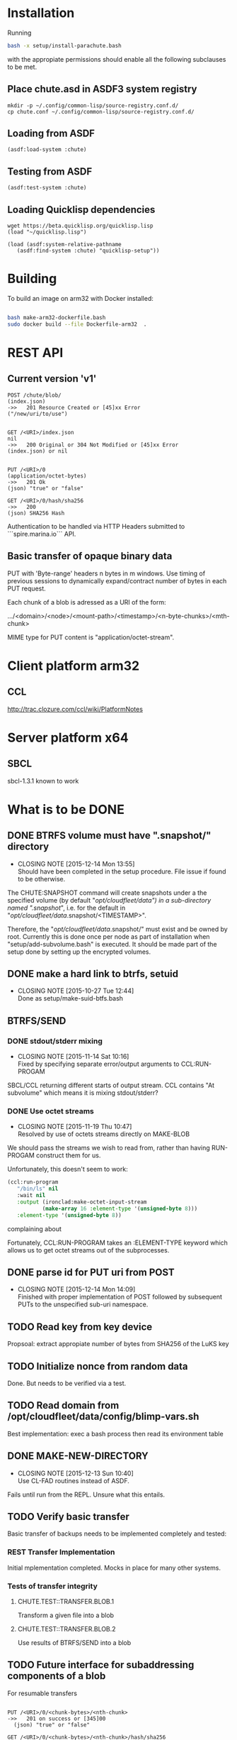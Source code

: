 #+TITLE Parachute: a zero knowledge backup system
* Installation

  Running 
#+NAME:  Basic installation of parachute in one command
#+BEGIN_SRC sh
bash -x setup/install-parachute.bash
#+END_SRC
  with the appropiate permissions should enable all the following
  subclauses to be met.
** Place chute.asd in ASDF3 system registry
#+NAME: Configuration of ASDF3 system registry to find blimp-parachute
#+BEGIN_SRC
    mkdir -p ~/.config/common-lisp/source-registry.conf.d/
    cp chute.conf ~/.config/common-lisp/source-registry.conf.d/
#+END_SRC    

** Loading from ASDF
#+BEGIN_SRC
    (asdf:load-system :chute)
#+END_SRC    

** Testing from ASDF
#+BEGIN_SRC
    (asdf:test-system :chute)
#+END_SRC    

** Loading Quicklisp dependencies

#+BEGIN_SRC
     wget https://beta.quicklisp.org/quicklisp.lisp
     (load "~/quicklisp.lisp")
#+END_SRC    
#+BEGIN_SRC
    (load (asdf:system-relative-pathname 
       (asdf:find-system :chute) "quicklisp-setup"))
#+END_SRC    

* Building
To build an image on arm32 with Docker installed:
#+BEGIN_SRC sh

    bash make-arm32-dockerfile.bash 
    sudo docker build --file Dockerfile-arm32  . 

#+END_SRC
* REST API
** Current version 'v1'
#+NAME: Fundamental Chute REST API
#+BEGIN_SRC
                POST /chute/blob/
                (index.json)                
                ->>   201 Resource Created or [45]xx Error
                ("/new/uri/to/use")


                GET /<URI>/index.json              
                nil
                ->>   200 Original or 304 Not Modified or [45]xx Error
                (index.json) or nil


                PUT /<URI>/0    
                (application/octet-bytes)
                ->>   201 Ok
                (json) "true" or "false" 

                GET /<URI>/0/hash/sha256 
                ->>   200 
                (json) SHA256 Hash
#+END_SRC

Authentication to be handled via HTTP Headers submitted to
```spire.marina.io``` API.

** Basic transfer of opaque binary data

PUT with 'Byte-range' headers n bytes in m windows.  Use timing of
previous sessions to dynamically expand/contract number of bytes in
each PUT request.

Each chunk of a blob is adressed as a URI of the form:


    .../<domain>/<node>/<mount-path>/<timestamp>/<n-byte-chunks>/<mth-chunk>


MIME type for PUT content is "application/octet-stream".

* Client platform arm32
** CCL 
http://trac.clozure.com/ccl/wiki/PlatformNotes
* Server platform x64
** SBCL
sbcl-1.3.1 known to work
* What is to be DONE
** DONE BTRFS volume must have ".snapshot/" directory
   CLOSED: [2015-12-14 Mon 13:55]
   - CLOSING NOTE [2015-12-14 Mon 13:55] \\
     Should have been completed in the setup procedure.  File issue if
     found to be otherwise.
The CHUTE:SNAPSHOT command will create snapshots under a the specified
volume (by default "/opt/cloudfleet/data") in a sub-directory named
".snapshot/", i.e. for the default in
"/opt/cloudfleet/data/.snapshot/<TIMESTAMP>".

Therefore, the "/opt/cloudfleet/data/.snapshot/" must exist and be
owned by root.  Currently this is done once per node as part of
installation when "setup/add-subvolume.bash" is executed.  It should
be made part of the setup done by setting up the encrypted volumes.

** DONE make a hard link to btrfs, setuid
   CLOSED: [2015-10-27 Tue 12:44]
   - CLOSING NOTE [2015-10-27 Tue 12:44] \\
     Done as setup/make-suid-btfs.bash

**  BTRFS/SEND
*** DONE stdout/stderr mixing
    CLOSED: [2015-11-14 Sat 10:16]
    - CLOSING NOTE [2015-11-14 Sat 10:16] \\
      Fixed by specifying separate error/output arguments to CCL:RUN-PROGAM
SBCL/CCL returning different starts of output stream.  CCL contains
"At subvolume" which means it is mixing stdout/stderr?

*** DONE Use octet streams
    CLOSED: [2015-11-19 Thu 10:47]
    - CLOSING NOTE [2015-11-19 Thu 10:47] \\
      Resolved by use of octets streams directly on MAKE-BLOB
We should pass the streams we wish to read from, rather than having
RUN-PROGAM construct them for us.

Unfortunately, this doesn't seem to work:
#+BEGIN_SRC lisp
  (ccl:run-program
     "/bin/ls" nil
     :wait nil
     :output (ironclad:make-octet-input-stream
             (make-array 16 :element-type '(unsigned-byte 8)))
     :element-type '(unsigned-byte 8))
#+END_SRC

complaining about

#+BEGIN_ASCII
There is no applicable method for the generic function:
  #<STANDARD-GENERIC-FUNCTION STREAM-WRITE-VECTOR #x30200006518F>
when called with arguments:
  (#<IRONCLAD::OCTET-INPUT-STREAM #x3020023CA75D> "chute
LICENSE
parachute.org
setup
...
#+END_ASCII

Fortunately, CCL:RUN-PROGRAM takes an :ELEMENT-TYPE keyword which
allows us to get octet streams out of the subprocesses.

** DONE parse id for PUT uri from POST
   CLOSED: [2015-12-14 Mon 14:09]
   - CLOSING NOTE [2015-12-14 Mon 14:09] \\
     Finished with proper implementation of POST followed by subsequent
     PUTs to the unspecified sub-uri namespace.
** TODO Read key from key device
Propsoal:  extract appropiate number of bytes from SHA256 of the LuKS key
** TODO Initialize nonce from random data
Done.  But needs to be verified via a test.
** TODO Read domain from /opt/cloudfleet/data/config/blimp-vars.sh

Best implementation:  exec a bash process then read its environment table
** DONE MAKE-NEW-DIRECTORY 
   CLOSED: [2015-12-13 Sun 10:40]
   - CLOSING NOTE [2015-12-13 Sun 10:40] \\
     Use CL-FAD routines instead of ASDF.
Fails until run from the REPL.  Unsure what this entails.
** TODO Verify basic transfer
Basic transfer of backups needs to be implemented completely and
tested:

*** REST Transfer Implementation
Initial mplementation completed.  Mocks in place for many other
systems.

*** Tests of transfer integrity


**** CHUTE.TEST::TRANSFER.BLOB.1  
Transform a given file into a blob

**** CHUTE.TEST::TRANSFER.BLOB.2  

Use results of BTRFS/SEND into a blob 

** TODO Future interface for subaddressing components of a blob
For resumable transfers

#+NAME: REST for resumable transfers
#+BEGIN_SRC

                PUT /<URI>/0/<chunk-bytes>/<nth-chunk>
                ->>   201 on success or [345]00 
                  (json) "true" or "false"

                GET /<URI>/0/<chunk-bytes>/<nth-chunk>/hash/sha256  
                ->>   20x [345]xx (does 314 make sense?)
                  (json) SHA256 Hash
#+END_SRC

** (at first without byte ranges).
Implementation use HTTP 'Byte-range' header to files attached/detatched via mmap().

* Colophon
#+BEGIN_ASCII
        <mark@evenson.eu>
        Created: 01-OCT-2015
        Revised: 16-DEC-2015
#+END_ASCII

